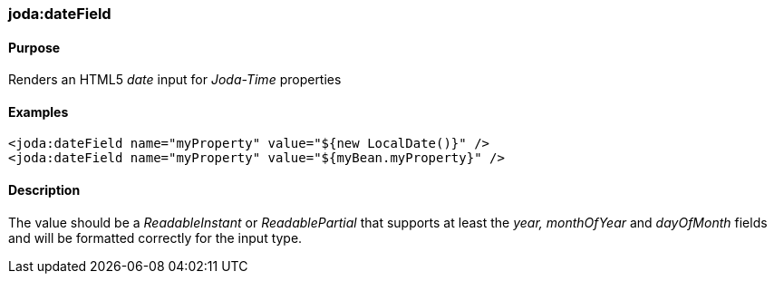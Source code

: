 [[dateField]]
=== joda:dateField

==== Purpose

Renders an HTML5 _date_ input for _Joda-Time_ properties

==== Examples

[source,groovy]
----
<joda:dateField name="myProperty" value="${new LocalDate()}" />
<joda:dateField name="myProperty" value="${myBean.myProperty}" />
----

==== Description

The value should be a _ReadableInstant_ or _ReadablePartial_ that supports at least the _year, monthOfYear_ and _dayOfMonth_ fields and will be formatted correctly for the input type.
